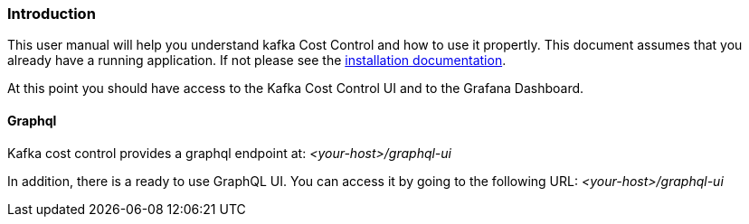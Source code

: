 === Introduction

This user manual will help you understand kafka Cost Control and how to use it propertly. This document assumes that you already have a running application. If not please see the link:../installation/[installation documentation].

At this point you should have access to the Kafka Cost Control UI and to the Grafana Dashboard.

==== Graphql

Kafka cost control provides a graphql endpoint at: _<your-host>/graphql-ui_

In addition, there is a ready to use GraphQL UI. You can access it by going to the following URL: _<your-host>/graphql-ui_
